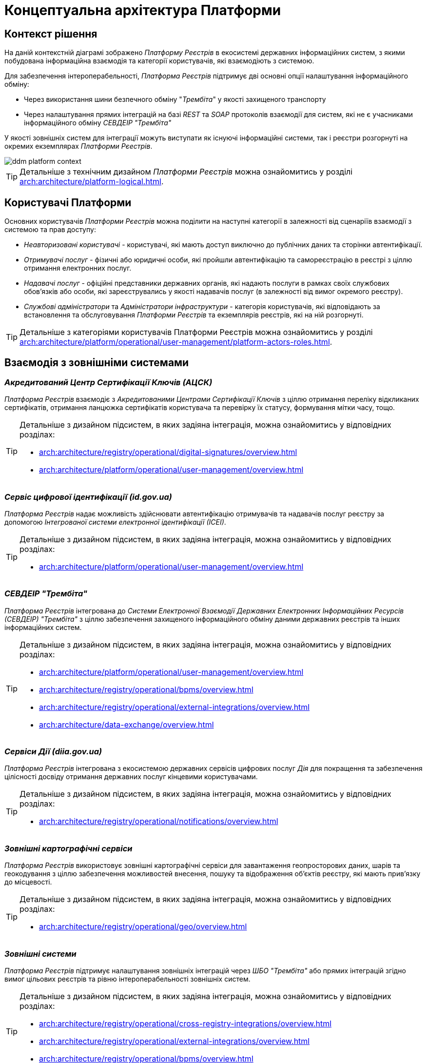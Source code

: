 = Концептуальна архітектура Платформи

== Контекст рішення

На даній контекстній діаграмі зображено _Платформу Реєстрів_ в екосистемі державних інформаційних систем, з якими побудована інформаційна взаємодія та категорії користувачів, які взаємодіють з системою.

Для забезпечення інтероперабельності, _Платформа Реєстрів_ підтримує дві основні опції налаштування інформаційного обміну:

* Через використання шини безпечного обміну "_Трембіта_" у якості захищеного транспорту
* Через налаштування прямих інтеграцій на базі _REST_ та _SOAP_ протоколів взаємодії для систем, які не є учасниками інформаційного обміну _СЕВДЕІР "Трембіта"_

У якості зовнішніх систем для інтеграції можуть виступати як існуючі інформаційні системи, так і реєстри розгорнуті на окремих екземплярах _Платформи Рєестрів_.

image::architecture/ddm-platform-context.svg[]

[TIP]
--
Детальніше з технічним дизайном _Платформи Реєстрів_ можна ознайомитись у розділі xref:arch:architecture/platform-logical.adoc[].
--

== Користувачі Платформи

Основних користувачів _Платформи Рєестрів_ можна поділити на наступні категорії в залежності від сценаріїв взаємодії з системою та прав доступу:

* _Неавторизовані користувачі_ - користувачі, які мають доступ виключно до публічних даних та сторінки автентифікації.
* _Отримувачі послуг_ - фізичні або юридичні особи, які пройшли автентифікацію та самореєстрацію в реєстрі з ціллю отримання електронних послуг.
* _Надавачі послуг_ - офіційні представники державних органів, які надають послуги в рамках своїх службових обов'язків або особи, які зареєструвались у якості надавачів послуг (в залежності від вимог окремого реєстру).
* _Службові адміністратори_ та _Адміністратори інфраструктури_ - категорія користувачів, які відповідають за встановлення та обслуговування _Платформи Реєстрів_ та екземплярів реєстрів, які на ній розгорнуті.

[TIP]
--
Детальніше з категоріями користувачів Платформи Реєстрів можна ознайомитись у розділі xref:arch:architecture/platform/operational/user-management/platform-actors-roles.adoc[].
--

== Взаємодія з зовнішніми системами

=== _Акредитований Центр Сертифікації Ключів (АЦСК)_

_Платформа Реєстрів_ взаємодіє з _Акредитованими Центрами Сертифікації Ключів_ з ціллю отримання переліку відкликаних сертифікатів, отримання ланцюжка сертифікатів користувача та перевірку їх статусу, формування мітки часу, тощо.

[TIP]
--
Детальніше з дизайном підсистем, в яких задіяна інтеграція, можна ознайомитись у відповідних розділах:

* xref:arch:architecture/registry/operational/digital-signatures/overview.adoc[]
* xref:arch:architecture/platform/operational/user-management/overview.adoc[]
--

=== _Сервіс цифрової ідентифікації (id.gov.ua)_

_Платформа Реєстрів_ надає можливість здійснювати автентифікацію отримувачів та надавачів послуг реєстру за допомогою _Інтегрованої системи електронної ідентифікації (ІСЕІ)_.

[TIP]
--
Детальніше з дизайном підсистем, в яких задіяна інтеграція, можна ознайомитись у відповідних розділах:

* xref:arch:architecture/platform/operational/user-management/overview.adoc[]
--

=== _СЕВДЕІР "Трембіта"_

_Платформа Реєстрів_ інтегрована до _Системи Електронної Взаємодії Державних Електронних Інформаційних Ресурсів (СЕВДЕІР) "Трембіта"_ з ціллю забезпечення захищеного інформаційного обміну даними державних реєстрів та інших інформаційних систем.

[TIP]
--
Детальніше з дизайном підсистем, в яких задіяна інтеграція, можна ознайомитись у відповідних розділах:

* xref:arch:architecture/platform/operational/user-management/overview.adoc[]
* xref:arch:architecture/registry/operational/bpms/overview.adoc[]
* xref:arch:architecture/registry/operational/external-integrations/overview.adoc[]
* xref:arch:architecture/data-exchange/overview.adoc[]
--

=== _Сервіси Дії (diia.gov.ua)_

_Платформа Реєстрів_ інтегрована з екосистемою державних сервісів цифрових послуг _Дія_ для покращення та забезпечення цілісності досвіду отримання державних послуг кінцевими користувачами.

[TIP]
--
Детальніше з дизайном підсистем, в яких задіяна інтеграція, можна ознайомитись у відповідних розділах:

* xref:arch:architecture/registry/operational/notifications/overview.adoc[]
--

=== _Зовнішні картографічні сервіси_

_Платформа Реєстрів_ використовує зовнішні картографічні сервіси для завантаження геопросторових даних, шарів та геокодування з ціллю забезпечення можливостей внесення, пошуку та відображення об'єктів реєстру, які мають прив’язку до місцевості.

[TIP]
--
Детальніше з дизайном підсистем, в яких задіяна інтеграція, можна ознайомитись у відповідних розділах:

* xref:arch:architecture/registry/operational/geo/overview.adoc[]
--

=== _Зовнішні системи_

_Платформа Реєстрів_ підтримує налаштування зовнішніх інтеграцій через _ШБО "Трембіта"_ або прямих інтеграцій згідно вимог цільових реєстрів та рівню інтероперабельності зовнішніх систем.

[TIP]
--
Детальніше з дизайном підсистем, в яких задіяна інтеграція, можна ознайомитись у відповідних розділах:

* xref:arch:architecture/registry/operational/cross-registry-integrations/overview.adoc[]
* xref:arch:architecture/registry/operational/external-integrations/overview.adoc[]
* xref:arch:architecture/registry/operational/bpms/overview.adoc[]
--